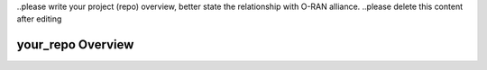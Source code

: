 ..please write your project (repo) overview, better state the relationship with O-RAN alliance.
..please delete this content after editing


your_repo Overview
==================
